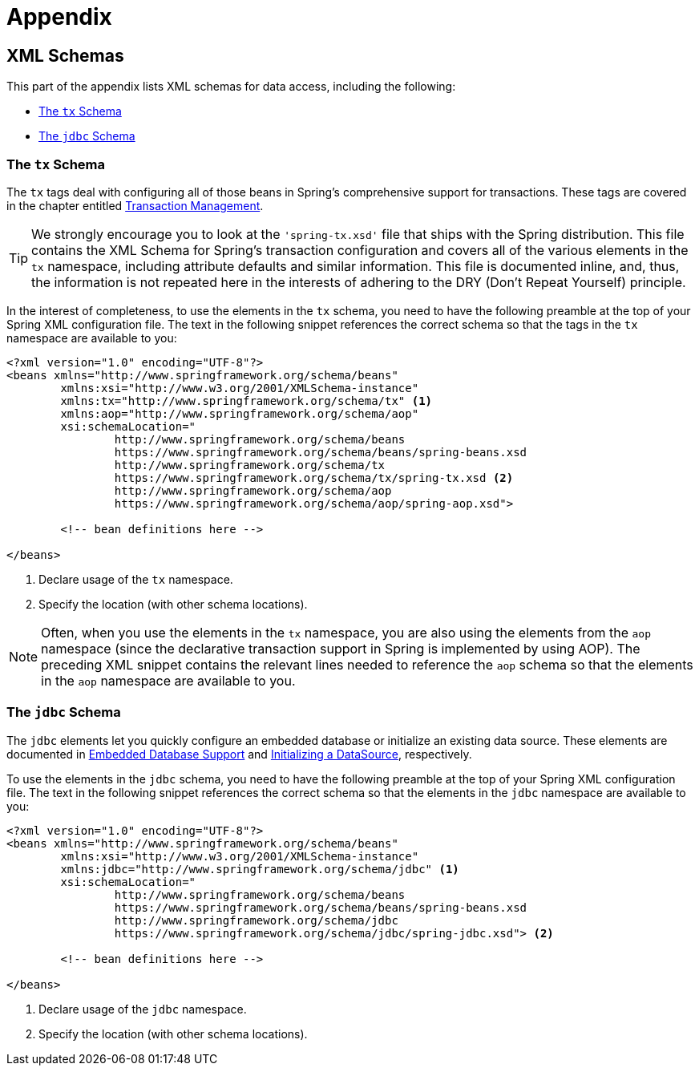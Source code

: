 [[data.access.appendix]]
= Appendix




[[data.access.xsd-schemas]]
== XML Schemas

This part of the appendix lists XML schemas for data access, including the following:

* <<xsd-schemas-tx>>
* <<xsd-schemas-jdbc>>



[[xsd-schemas-tx]]
=== The `tx` Schema

The `tx` tags deal with configuring all of those beans in Spring's comprehensive support
for transactions. These tags are covered in the chapter entitled
<<data-access.adoc#transaction, Transaction Management>>.

TIP: We strongly encourage you to look at the `'spring-tx.xsd'` file that ships with the
Spring distribution. This file contains the XML Schema for Spring's transaction
configuration and covers all of the various elements in the `tx` namespace, including
attribute defaults and similar information. This file is documented inline, and, thus,
the information is not repeated here in the interests of adhering to the DRY (Don't
Repeat Yourself) principle.

In the interest of completeness, to use the elements in the `tx` schema, you need to have
the following preamble at the top of your Spring XML configuration file. The text in the
following snippet references the correct schema so that the tags in the `tx` namespace
are available to you:

[source,xml,indent=0,subs="verbatim,quotes"]
----
	<?xml version="1.0" encoding="UTF-8"?>
	<beans xmlns="http://www.springframework.org/schema/beans"
		xmlns:xsi="http://www.w3.org/2001/XMLSchema-instance"
		xmlns:tx="http://www.springframework.org/schema/tx" <1>
		xmlns:aop="http://www.springframework.org/schema/aop"
		xsi:schemaLocation="
			http://www.springframework.org/schema/beans
			https://www.springframework.org/schema/beans/spring-beans.xsd
			http://www.springframework.org/schema/tx
			https://www.springframework.org/schema/tx/spring-tx.xsd <2>
			http://www.springframework.org/schema/aop
			https://www.springframework.org/schema/aop/spring-aop.xsd">

		<!-- bean definitions here -->

	</beans>
----
<1> Declare usage of the `tx` namespace.
<2> Specify the location (with other schema locations).

NOTE: Often, when you use the elements in the `tx` namespace, you are also using the
elements from the `aop` namespace (since the declarative transaction support in Spring is
implemented by using AOP). The preceding XML snippet contains the relevant lines needed
to reference the `aop` schema so that the elements in the `aop` namespace are available
to you.



[[xsd-schemas-jdbc]]
=== The `jdbc` Schema

The `jdbc` elements let you quickly configure an embedded database or initialize an
existing data source. These elements are documented in
<<data-access.adoc#jdbc-embedded-database-support, Embedded Database Support>> and
<<data-access.adoc#jdbc-initializing-datasource, Initializing a DataSource>>, respectively.

To use the elements in the `jdbc` schema, you need to have the following preamble at the
top of your Spring XML configuration file. The text in the following snippet references
the correct schema so that the elements in the `jdbc` namespace are available to you:

[source,xml,indent=0,subs="verbatim,quotes"]
----
	<?xml version="1.0" encoding="UTF-8"?>
	<beans xmlns="http://www.springframework.org/schema/beans"
		xmlns:xsi="http://www.w3.org/2001/XMLSchema-instance"
		xmlns:jdbc="http://www.springframework.org/schema/jdbc" <1>
		xsi:schemaLocation="
			http://www.springframework.org/schema/beans
			https://www.springframework.org/schema/beans/spring-beans.xsd
			http://www.springframework.org/schema/jdbc
			https://www.springframework.org/schema/jdbc/spring-jdbc.xsd"> <2>

		<!-- bean definitions here -->

	</beans>
----
<1> Declare usage of the `jdbc` namespace.
<2> Specify the location (with other schema locations).
